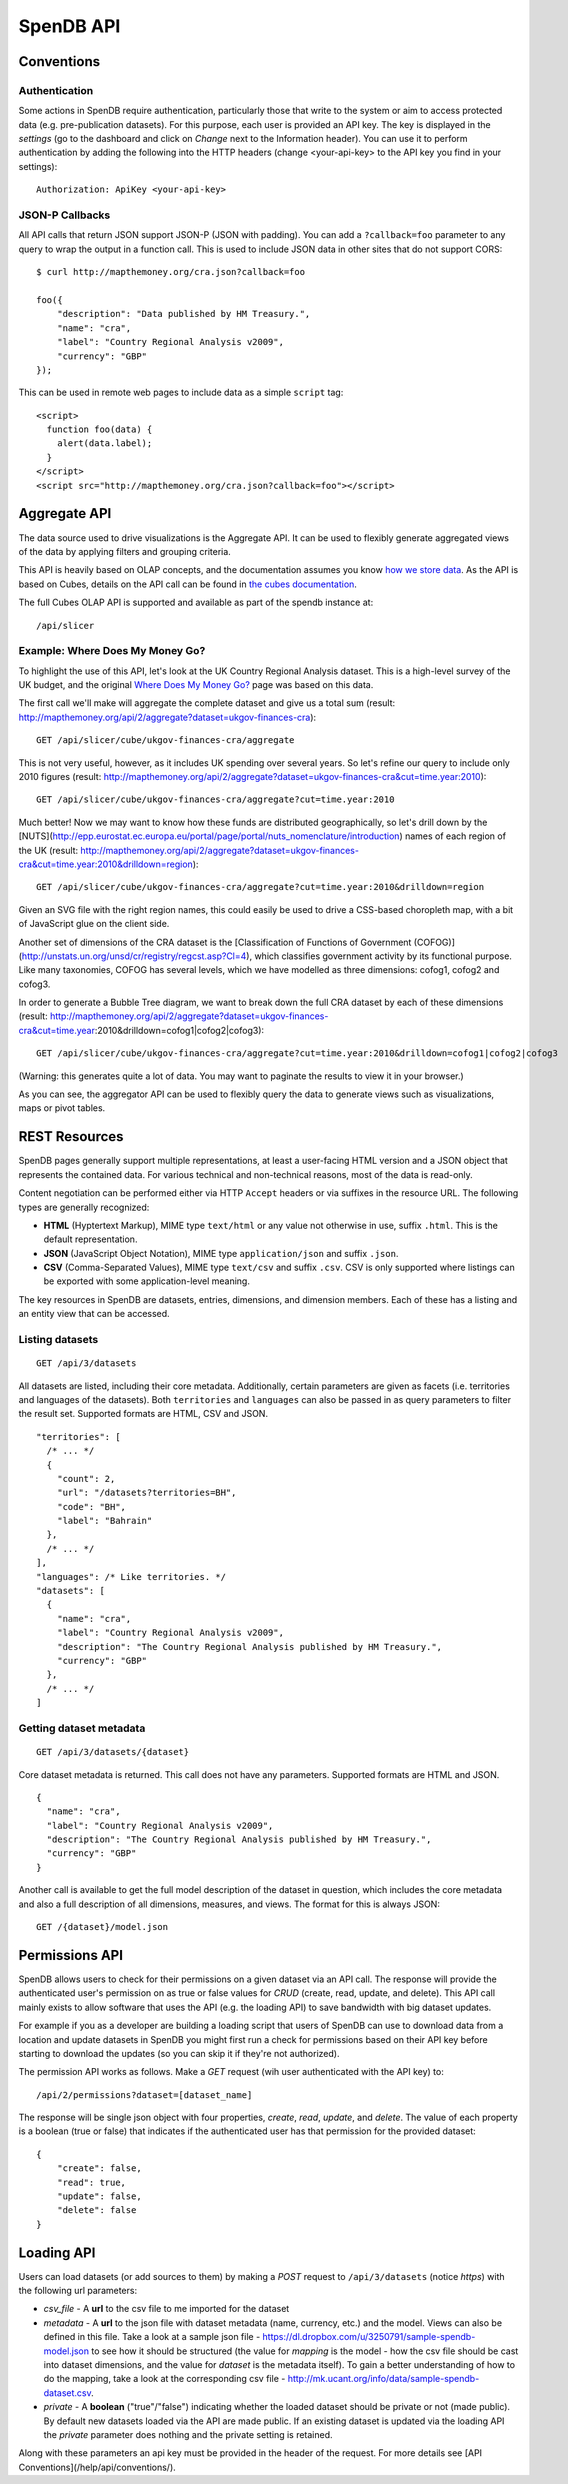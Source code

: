 ================
SpenDB API
================

Conventions
===========

Authentication
--------------

Some actions in SpenDB require authentication, particularly those that write to the system or aim to access protected data (e.g. pre-publication datasets). For this purpose, each user is provided an API key. The key is displayed in the *settings* (go to the dashboard and click on *Change* next to the Information header). You can use it to perform authentication by adding the following into the HTTP headers (change <your-api-key> to the API key you find in your settings)::

    Authorization: ApiKey <your-api-key>

JSON-P Callbacks
----------------

All API calls that return JSON support JSON-P (JSON with padding). You can 
add a ``?callback=foo`` parameter to any query to wrap the output in a 
function call. This is used to include JSON data in other sites that do not
support CORS::

    $ curl http://mapthemoney.org/cra.json?callback=foo

    foo({
        "description": "Data published by HM Treasury.", 
        "name": "cra", 
        "label": "Country Regional Analysis v2009", 
        "currency": "GBP"
    });

This can be used in remote web pages to include data as a simple ``script``
tag::

    <script>
      function foo(data) { 
        alert(data.label); 
      }
    </script>
    <script src="http://mapthemoney.org/cra.json?callback=foo"></script>

Aggregate API
=============

The data source used to drive visualizations is the Aggregate API. It 
can be used to flexibly generate aggregated views of the data by 
applying filters and grouping criteria.

This API is heavily based on OLAP concepts, and the documentation assumes 
you know `how we store data`_. As the API is based on Cubes, details on
the API call can be found in `the cubes documentation`_.

.. _how we store data: http://community.mapthemoney.org/help/guide/en/
.. _the cubes documentation: https://cubes.readthedocs.org/en/latest/server.html#aggregation-and-browsing

The full Cubes OLAP API is supported and available as part of the spendb
instance at::

  /api/slicer


Example: Where Does My Money Go?
--------------------------------

To highlight the use of this API, let's look at the UK Country
Regional Analysis dataset. This is a high-level survey of the 
UK budget, and the original `Where Does My Money Go?`_ page was based on this data. 

.. _Where Does My Money Go?: http://wheredoesmymoneygo.org

The first call we'll make will aggregate the complete dataset 
and give us a total sum (result: http://mapthemoney.org/api/2/aggregate?dataset=ukgov-finances-cra)::

    GET /api/slicer/cube/ukgov-finances-cra/aggregate

This is not very useful, however, as it includes UK spending 
over several years. So let's refine our query to include only
2010 figures (result: http://mapthemoney.org/api/2/aggregate?dataset=ukgov-finances-cra&cut=time.year:2010)::

    GET /api/slicer/cube/ukgov-finances-cra/aggregate?cut=time.year:2010

Much better! Now we may want to know how these funds are distributed
geographically, so let's drill down by the [NUTS](http://epp.eurostat.ec.europa.eu/portal/page/portal/nuts_nomenclature/introduction)
names of each region of the UK (result: http://mapthemoney.org/api/2/aggregate?dataset=ukgov-finances-cra&cut=time.year:2010&drilldown=region)::

    GET /api/slicer/cube/ukgov-finances-cra/aggregate?cut=time.year:2010&drilldown=region

Given an SVG file with the right region names, this could easily be
used to drive a CSS-based choropleth map, with a bit of JavaScript 
glue on the client side.

Another set of dimensions of the CRA dataset is the [Classification of 
Functions of Government (COFOG)](http://unstats.un.org/unsd/cr/registry/regcst.asp?Cl=4), 
which classifies government activity by its functional purpose. Like
many taxonomies, COFOG has several levels, which we have modelled as 
three dimensions: cofog1, cofog2 and cofog3.

In order to generate a Bubble Tree
diagram, we want to break down the full CRA dataset by each of these 
dimensions (result: http://mapthemoney.org/api/2/aggregate?dataset=ukgov-finances-cra&cut=time.year:2010&drilldown=cofog1|cofog2|cofog3)::

    GET /api/slicer/cube/ukgov-finances-cra/aggregate?cut=time.year:2010&drilldown=cofog1|cofog2|cofog3

(Warning: this generates quite a lot of data. You may want to paginate 
the results to view it in your browser.)

As you can see, the aggregator API can be used to flexibly query the 
data to generate views such as visualizations, maps or pivot tables.

REST Resources
==============

SpenDB pages generally support multiple representations, at least 
a user-facing HTML version and a JSON object that represents the contained
data. For various technical and non-technical reasons, most of the data is 
read-only.

Content negotiation can be performed either via HTTP ``Accept`` headers or 
via suffixes in the resource URL. The following types are generally 
recognized:

* **HTML** (Hyptertext Markup), MIME type ``text/html`` or any value not 
  otherwise in use, suffix ``.html``. This is the default representation.
* **JSON** (JavaScript Object Notation), MIME type ``application/json`` and
  suffix ``.json``.
* **CSV** (Comma-Separated Values), MIME type ``text/csv`` and suffix 
  ``.csv``. CSV is only supported where listings can be exported with some
  application-level meaning.

The key resources in SpenDB are datasets, entries, dimensions, and 
dimension members. Each of these has a listing and an entity view that can
be accessed.

Listing datasets
----------------

::

    GET /api/3/datasets

All datasets are listed, including their core metadata. Additionally, certain 
parameters are given as facets (i.e. territories and languages of the
datasets). Both ``territories`` and ``languages`` can also be passed in as 
query parameters to filter the result set. Supported formats are HTML, CSV and JSON.

::

    "territories": [
      /* ... */
      {
        "count": 2,
        "url": "/datasets?territories=BH",
        "code": "BH",
        "label": "Bahrain"
      },
      /* ... */
    ],
    "languages": /* Like territories. */
    "datasets": [
      {
        "name": "cra",
        "label": "Country Regional Analysis v2009",
        "description": "The Country Regional Analysis published by HM Treasury.",
        "currency": "GBP"
      },
      /* ... */
    ]

Getting dataset metadata
------------------------

::

    GET /api/3/datasets/{dataset}

Core dataset metadata is returned. This call does not have any 
parameters. Supported formats are HTML and JSON.

::

    {
      "name": "cra",
      "label": "Country Regional Analysis v2009",
      "description": "The Country Regional Analysis published by HM Treasury.",
      "currency": "GBP"
    }

Another call is available to get the full model description of 
the dataset in question, which includes the core metadata and also
a full description of all dimensions, measures, and views. The
format for this is always JSON::

    GET /{dataset}/model.json


Permissions API
===============

SpenDB allows users to check for their permissions on a given dataset via an API call. The response will provide the authenticated user's permission on as true or false values for *CRUD* (create, read, update, and delete). This API call mainly exists to allow software that uses the API (e.g. the loading API) to save bandwidth with big dataset updates.

For example if you as a developer are building a loading script that users of SpenDB can use to download data from a location and update datasets in SpenDB you might first run a check for permissions based on their API key before starting to download the updates (so you can skip it if they're not authorized).

The permission API works as follows. Make a *GET* request (wih user authenticated with the API key) to::

    /api/2/permissions?dataset=[dataset_name]

The response will be single json object with four properties, *create*, *read*, *update*, and *delete*. The value of each property is a boolean (true or false) that indicates if the authenticated user has that permission for the provided dataset::

    {
        "create": false,
        "read": true,
        "update": false,
        "delete": false
    }

Loading API
===========

Users can load datasets (or add sources to them) by making a *POST* request to ``/api/3/datasets`` (notice *https*) with the following url parameters:

* *csv_file* - A **url** to the csv file to me imported for the dataset
* *metadata* - A **url** to the json file with dataset metadata (name, currency, etc.) and the model. Views can also be defined in this file. Take a look at a sample json file - https://dl.dropbox.com/u/3250791/sample-spendb-model.json to see how it should be structured (the value for *mapping* is the model - how the csv file should be cast into dataset dimensions, and the value for *dataset* is the metadata itself). To gain a better understanding of how to do the mapping, take a look at the corresponding csv file - http://mk.ucant.org/info/data/sample-spendb-dataset.csv.
* *private* - A **boolean** ("true"/"false") indicating whether the loaded dataset should be private or not (made public). By default new datasets loaded via the API are made public. If an existing dataset is updated via the loading API the *private* parameter does nothing and the private setting is retained.

Along with these parameters an api key must be provided in the header of the request. For more details see [API Conventions](/help/api/conventions/).
